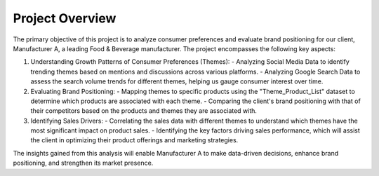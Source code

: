 ================
Project Overview
================



The primary objective of this project is to analyze consumer preferences and evaluate brand positioning for our client, Manufacturer A, a leading Food & Beverage manufacturer. The project encompasses the following key aspects:

1. Understanding Growth Patterns of Consumer Preferences (Themes):
   - Analyzing Social Media Data to identify trending themes based on mentions and discussions across various platforms.
   - Analyzing Google Search Data to assess the search volume trends for different themes, helping us gauge consumer interest over time.

2. Evaluating Brand Positioning:
   - Mapping themes to specific products using the "Theme_Product_List" dataset to determine which products are associated with each theme.
   - Comparing the client's brand positioning with that of their competitors based on the products and themes they are associated with.

3. Identifying Sales Drivers:
   - Correlating the sales data with different themes to understand which themes have the most significant impact on product sales.
   - Identifying the key factors driving sales performance, which will assist the client in optimizing their product offerings and marketing strategies.

The insights gained from this analysis will enable Manufacturer A to make data-driven decisions, enhance brand positioning, and strengthen its market presence.





